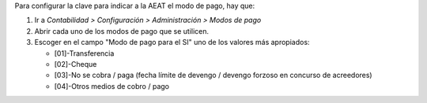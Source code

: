 Para configurar la clave para indicar a la AEAT el modo de pago, hay que:

#. Ir a *Contabilidad > Configuración > Administración > Modos de pago*
#. Abrir cada uno de los modos de pago que se utilicen.
#. Escoger en el campo "Modo de pago para el SI" uno de los valores más
   apropiados:

   * [01]-Transferencia
   * [02]-Cheque
   * [03]-No se cobra / paga (fecha límite de devengo / devengo forzoso en concurso de acreedores)
   * [04]-Otros medios de cobro / pago

